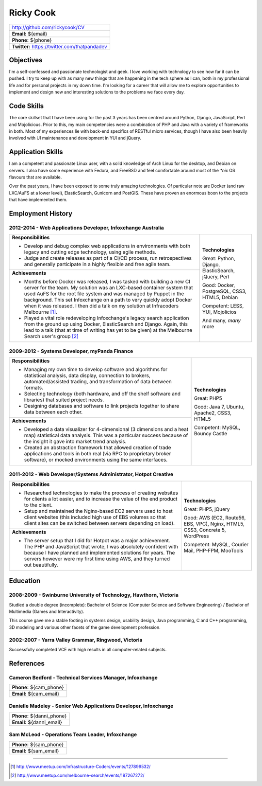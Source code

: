 .. role:: great
.. role:: good
.. role:: competent

==========
Ricky Cook
==========

+-----------------------------------------------------------------------------+
| http://github.com/rickycook/CV                                              |
+-----------------------------------------------------------------------------+
| **Email:** ${email}                                                         |
+-----------------------------------------------------------------------------+
| **Phone:** ${phone}                                                         |
+-----------------------------------------------------------------------------+
| **Twitter:** https://twitter.com/thatpandadev                               |
+-----------------------------------------------------------------------------+

Objectives
----------
I'm a self-confessed and passionate technologist and geek. I love working with
technology to see how far it can be pushed. I try to keep up with as many new
things that are happening in the tech sphere as I can,  both in my professional
life and for personal projects in my down time. I'm looking for a career that
will allow me to explore opportunities to implement and design new and
interesting solutions to the problems we face every day.

Code Skills
-----------
The core skillset that I have been using for the past 3 years has been centred
around Python, Django, JavaScript, Perl and Mojolicious. Prior to this, my main
competencies were a combination of PHP and Java with a variety of frameworks in
both. Most of my experiences lie with back-end specifics of RESTful micro
services, though I have also been heavily involved with UI maintenance and
development in YUI and jQuery.

Application Skills
------------------
I am a competent and passionate Linux user, with a solid knowledge of Arch
Linux for the desktop, and Debian on servers. I also have some experience with
Fedora, and FreeBSD and feel comfortable around most of the `*nix` OS flavours
that are available.

Over the past years, I have been exposed to some truly amazing technologies. Of
particular note are Docker (and raw LXC/AuFS at a lower level), ElasticSearch,
Gunicorn and PostGIS. These have proven an enormous boon to the projects that
have implemented them.

Employment History
------------------
**2012-2014** - Web Applications Developer, Infoxchange Australia
~~~~~~~~~~~~~~~~~~~~~~~~~~~~~~~~~~~~~~~~~~~~~~~~~~~~~~~~~~~~~~~~~
+----------------------------------------------------+------------------------+
| **Responsibilities**                               | **Technologies**       |
|                                                    |                        |
| - Develop and debug complex web applications in    | :great:`Great`:        |
|   environments with both legacy and cutting edge   | Python, Django,        |
|   technology, using agile methods.                 | ElasticSearch, jQuery, |
| - Judge and create releases as part of a CI/CD     | Perl                   |
|   process, run retrospectives and generally        |                        |
|   participate in a highly flexible and free agile  | :good:`Good`:          |
|   team.                                            | Docker, PostgreSQL,    |
+----------------------------------------------------+ CSS3, HTML5, Debian    |
| **Achievements**                                   |                        |
|                                                    | :competent:`Competent`:|
| - Months before Docker was released, I was tasked  | LESS, YUI, Mojolicios  |
|   with building a new CI server for the team. My   |                        |
|   solution was an LXC-based container system that  | And many, *many* more  |
|   used AuFS for the root file system and was       |                        |
|   managed by Puppet in the background. This set    |                        |
|   Infoxchange on a path to very quickly adopt      |                        |
|   Docker when it was released. I then did a talk   |                        |
|   on my solution at Infracoders Melbourne [1]_.    |                        |
| - Played a vital role redeveloping Infoxchange's   |                        |
|   legacy search application from the ground up     |                        |
|   using Docker, ElasticSearch and Django. Again,   |                        |
|   this lead to a talk (that at time of writing     |                        |
|   has yet to be given) at the Melbourne Search     |                        |
|   user's group [2]_                                |                        |
+----------------------------------------------------+------------------------+

**2009-2012** - Systems Developer, myPanda Finance
~~~~~~~~~~~~~~~~~~~~~~~~~~~~~~~~~~~~~~~~~~~~~~~~~~
+----------------------------------------------------+------------------------+
| **Responsibilities**                               | **Technologies**       |
|                                                    |                        |
| - Managing my own time to develop software and     | :great:`Great`: PHP5   |
|   algorithms for statistical analysis, data        |                        |
|   display, connection to brokers,                  | :good:`Good`:          |
|   automated/assisted trading, and transformation   | Java 7, Ubuntu,        |
|   of data between formats.                         | Apache2, CSS3, HTML5   |
| - Selecting technology (both hardware, and off the |                        |
|   shelf software and libraries) that suited        | :competent:`Competent`:|
|   project needs.                                   | MySQL, Bouncy Castle   |
| - Designing databases and software to link         |                        |
|   projects together to share data between each     |                        |
|   other.                                           |                        |
+----------------------------------------------------+                        |
| **Achievements**                                   |                        |
|                                                    |                        |
| - Developed a data visualizer for 4-dimensional (3 |                        |
|   dimensions and a heat map) statistical data      |                        |
|   analysis. This was a particular success because  |                        |
|   of the insight it gave into market trend         |                        |
|   analysis.                                        |                        |
| - Created an abstraction framework that allowed    |                        |
|   creation of trade applications and tools in both |                        |
|   real (via RPC to proprietary broker software),   |                        |
|   or mocked environments using the same interfaces.|                        |
+----------------------------------------------------+------------------------+


**2011-2012** - Web Developer/Systems Administrator, Hotpot Creative
~~~~~~~~~~~~~~~~~~~~~~~~~~~~~~~~~~~~~~~~~~~~~~~~~~~~~~~~~~~~~~~~~~~~
+----------------------------------------------------+------------------------+
| **Responsibilities**                               | **Technologies**       |
|                                                    |                        |
| - Researched technologies to make the process of   | :great:`Great`:        |
|   creating websites for clients a lot easier, and  | PHP5, jQuery           |
|   to increase the value of the end product to the  |                        |
|   client.                                          | :good:`Good`:          |
| - Setup and maintained the Nginx-based EC2 servers | AWS (EC2, Route56, EBS,|
|   used to host client websites (this included high | VPC), Nginx, HTML5,    |
|   use of EBS volumes so that client sites can be   | CSS3, Concrete 5,      |
|   switched between servers depending on load).     | WordPress              |
+----------------------------------------------------+                        |
| **Achievements**                                   | :competent:`Competent`:|
|                                                    | MySQL, Courier Mail,   |
| - The server setup that I did for Hotpot was a     | PHP-FPM, MooTools      |
|   major achievement. The PHP and JavaScript that   |                        |
|   wrote, I was absolutely confident with because I |                        |
|   have planned and implemented solutions for       |                        |
|   years. The servers however were my first time    |                        |
|   using AWS, and they turned out beautifully.      |                        |
+----------------------------------------------------+------------------------+

Education
---------
**2008-2009** - Swinburne University of Technology, Hawthorn, Victoria
~~~~~~~~~~~~~~~~~~~~~~~~~~~~~~~~~~~~~~~~~~~~~~~~~~~~~~~~~~~~~~~~~~~~~~
Studied a double degree (incomplete): Bachelor of Science (Computer Science and
Software Engineering) / Bachelor of Multimedia (Games and Interactivity).

This course gave me a stable footing in systems design, usability design, Java
programming, C and C++ programming, 3D modeling and various other facets of the
game development profession. 

**2002-2007** - Yarra Valley Grammar, Ringwood, Victoria
~~~~~~~~~~~~~~~~~~~~~~~~~~~~~~~~~~~~~~~~~~~~~~~~~~~~~~~~
Successfully completed VCE with high results in all computer-related subjects.

References
----------

**Cameron Bedford** - Technical Services Manager, Infoxchange
~~~~~~~~~~~~~~~~~~~~~~~~~~~~~~~~~~~~~~~~~~~~~~~~~~~~~~~~~~~~~
+-----------------------------------------------------------------------------+
| **Phone:** ${cam_phone}                                                     |
+-----------------------------------------------------------------------------+
| **Email:** ${cam_email}                                                     |
+-----------------------------------------------------------------------------+

**Danielle Madeley** - Senior Web Applications Developer, Infoxchange
~~~~~~~~~~~~~~~~~~~~~~~~~~~~~~~~~~~~~~~~~~~~~~~~~~~~~~~~~~~~~~~~~~~~~
+-----------------------------------------------------------------------------+
| **Phone:** ${danni_phone}                                                   |
+-----------------------------------------------------------------------------+
| **Email:** ${danni_email}                                                   |
+-----------------------------------------------------------------------------+

**Sam McLeod** - Operations Team Leader, Infoxchange
~~~~~~~~~~~~~~~~~~~~~~~~~~~~~~~~~~~~~~~~~~~~~~~~~~~~
+-----------------------------------------------------------------------------+
| **Phone:** ${sam_phone}                                                     |
+-----------------------------------------------------------------------------+
| **Email:** ${sam_email}                                                     |
+-----------------------------------------------------------------------------+

-------------------------------------------------------------------------------

.. [1] http://www.meetup.com/Infrastructure-Coders/events/127899532/
.. [2] http://www.meetup.com/melbourne-search/events/187267272/
